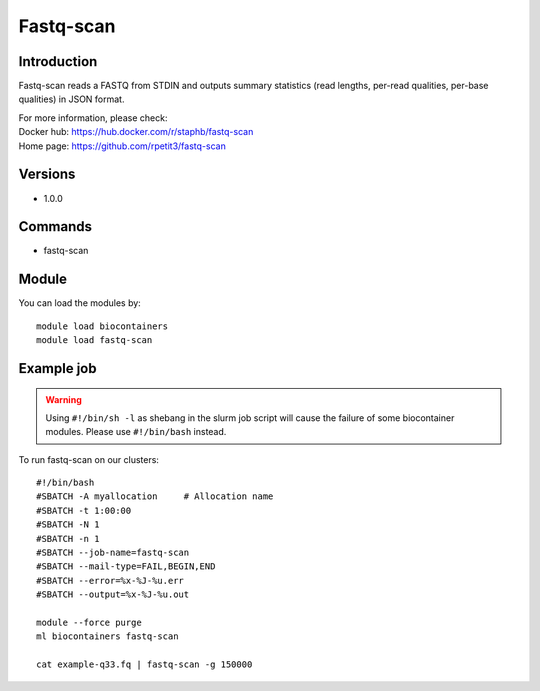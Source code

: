 .. _backbone-label:

Fastq-scan
==============================

Introduction
~~~~~~~~
Fastq-scan reads a FASTQ from STDIN and outputs summary statistics (read lengths, per-read qualities, per-base qualities) in JSON format.

| For more information, please check:
| Docker hub: https://hub.docker.com/r/staphb/fastq-scan 
| Home page: https://github.com/rpetit3/fastq-scan

Versions
~~~~~~~~
- 1.0.0

Commands
~~~~~~~
- fastq-scan

Module
~~~~~~~~
You can load the modules by::

    module load biocontainers
    module load fastq-scan

Example job
~~~~~
.. warning::
    Using ``#!/bin/sh -l`` as shebang in the slurm job script will cause the failure of some biocontainer modules. Please use ``#!/bin/bash`` instead.

To run fastq-scan on our clusters::

    #!/bin/bash
    #SBATCH -A myallocation     # Allocation name
    #SBATCH -t 1:00:00
    #SBATCH -N 1
    #SBATCH -n 1
    #SBATCH --job-name=fastq-scan
    #SBATCH --mail-type=FAIL,BEGIN,END
    #SBATCH --error=%x-%J-%u.err
    #SBATCH --output=%x-%J-%u.out

    module --force purge
    ml biocontainers fastq-scan

    cat example-q33.fq | fastq-scan -g 150000
